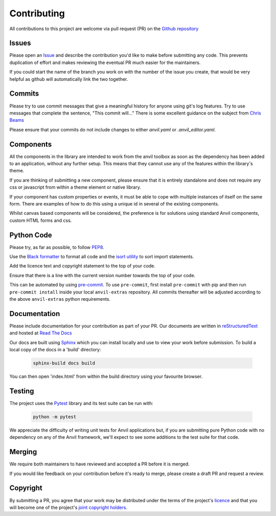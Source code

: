 Contributing
============
All contributions to this project are welcome via pull request (PR) on the `Github repository <https://github.com/anvilistas/anvil-extras>`_

Issues
------
Please open an `Issue <https://github.com/anvilistas/anvil-extras/issues>`_ and describe the contribution you'd like to make before submitting any code. This prevents duplication of effort and makes reviewing the eventual PR much easier for the maintainers.

If you could start the name of the branch you work on with the number of the issue you create, that would be very helpful as github will automatically link the two together.

Commits
-------
Please try to use commit messages that give a meaningful history for anyone using git's log features. Try to use messages that complete the sentence, "This commit will..." There is some excellent guidance on the subject from `Chris Beams <https://chris.beams.io/posts/git-commit/>`_

Please ensure that your commits do not include changes to either `anvil.yaml` or `.anvil_editor.yaml`.

Components
----------
All the components in the library are intended to work from the anvil toolbox as soon as the dependency has been added to an application, without any further setup. This means that they cannot use any of the features within the library's theme.

If you are thinking of submitting a new component, please ensure that it is entirely standalone and does not require any css or javascript from within a theme element or native library.

If your component has custom properties or events, it must be able to cope with multiple instances of itself on the same form. There are examples of how to do this using a unique id in several of the existing components.

Whilst canvas based components will be considered, the preference is for solutions using standard Anvil components, custom HTML forms and css.

Python Code
-----------
Please try, as far as possible, to follow `PEP8 <https://www.python.org/dev/peps/pep-0008/>`_.

Use the `Black formatter <https://github.com/ambv/black>`_ to format all code and the `isort utility <https://github.com/timothycrosley/isort>`_ to sort import statements.

Add the licence text and copyright statement to the top of your code.

Ensure that there is a line with the current version number towards the top of your code.

This can be automated by using `pre-commit <https://pre-commit.com/>`_.
To use ``pre-commit``, first install ``pre-commit`` with pip and then run ``pre-commit install`` inside your local ``anvil-extras`` repository.
All commits thereafter will be adjusted according to the above ``anvil-extras`` python requirements.


Documentation
-------------
Please include documentation for your contribution as part of your PR. Our documents are written in `reStructuredText <https://en.wikipedia.org/wiki/ReStructuredText>`_ and hosted at `Read The Docs <https://anvil-extras.readthedocs.io/en/latest/>`_

Our docs are built using `Sphinx <https://www.sphinx-doc.org/en/master/index.html>`_ which you can install locally and use to view your work before submission. To build a local copy of the docs in a 'build' directory:

   .. code-block::

       sphinx-build docs build

You can then open 'index.html' from within the build directory using your favourite browser.

Testing
-------
The project uses the `Pytest <https://docs.pytest.org/en/stable/>`_ library and its test suite can be run with:

   .. code-block::

       python -m pytest

We appreciate the difficulty of writing unit tests for Anvil applications but, if you are submitting pure Python code with no dependency on any of the Anvil framework, we'll expect to see some additions to the test suite for that code.

Merging
-------
We require both maintainers to have reviewed and accepted a PR before it is merged.

If you would like feedback on your contribution before it's ready to merge, please create a draft PR and request a review.

Copyright
---------
By submitting a PR, you agree that your work may be distributed under the terms of the project's `licence <https://github.com/anvilistas/anvil-extras/blob/master/LICENSE>`_ and that you will become one of the project's `joint copyright holders <https://github.com/anvilistas/anvil-extras/graphs/contributors>`_.

